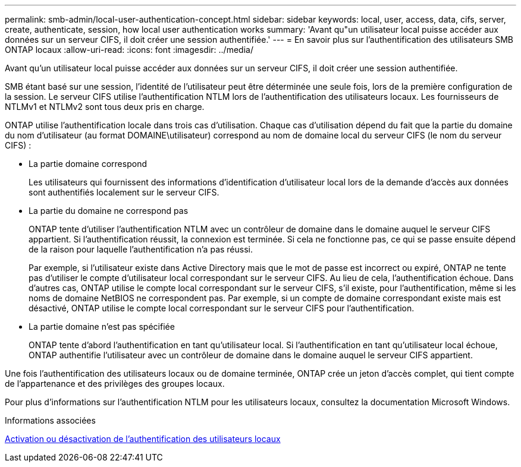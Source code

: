 ---
permalink: smb-admin/local-user-authentication-concept.html 
sidebar: sidebar 
keywords: local, user, access, data, cifs, server, create, authenticate, session, how local user authentication works 
summary: 'Avant qu"un utilisateur local puisse accéder aux données sur un serveur CIFS, il doit créer une session authentifiée.' 
---
= En savoir plus sur l'authentification des utilisateurs SMB ONTAP locaux
:allow-uri-read: 
:icons: font
:imagesdir: ../media/


[role="lead"]
Avant qu'un utilisateur local puisse accéder aux données sur un serveur CIFS, il doit créer une session authentifiée.

SMB étant basé sur une session, l'identité de l'utilisateur peut être déterminée une seule fois, lors de la première configuration de la session. Le serveur CIFS utilise l'authentification NTLM lors de l'authentification des utilisateurs locaux. Les fournisseurs de NTLMv1 et NTLMv2 sont tous deux pris en charge.

ONTAP utilise l'authentification locale dans trois cas d'utilisation. Chaque cas d'utilisation dépend du fait que la partie du domaine du nom d'utilisateur (au format DOMAINE\utilisateur) correspond au nom de domaine local du serveur CIFS (le nom du serveur CIFS) :

* La partie domaine correspond
+
Les utilisateurs qui fournissent des informations d'identification d'utilisateur local lors de la demande d'accès aux données sont authentifiés localement sur le serveur CIFS.

* La partie du domaine ne correspond pas
+
ONTAP tente d'utiliser l'authentification NTLM avec un contrôleur de domaine dans le domaine auquel le serveur CIFS appartient. Si l'authentification réussit, la connexion est terminée. Si cela ne fonctionne pas, ce qui se passe ensuite dépend de la raison pour laquelle l'authentification n'a pas réussi.

+
Par exemple, si l'utilisateur existe dans Active Directory mais que le mot de passe est incorrect ou expiré, ONTAP ne tente pas d'utiliser le compte d'utilisateur local correspondant sur le serveur CIFS. Au lieu de cela, l'authentification échoue. Dans d'autres cas, ONTAP utilise le compte local correspondant sur le serveur CIFS, s'il existe, pour l'authentification, même si les noms de domaine NetBIOS ne correspondent pas. Par exemple, si un compte de domaine correspondant existe mais est désactivé, ONTAP utilise le compte local correspondant sur le serveur CIFS pour l'authentification.

* La partie domaine n'est pas spécifiée
+
ONTAP tente d'abord l'authentification en tant qu'utilisateur local. Si l'authentification en tant qu'utilisateur local échoue, ONTAP authentifie l'utilisateur avec un contrôleur de domaine dans le domaine auquel le serveur CIFS appartient.



Une fois l'authentification des utilisateurs locaux ou de domaine terminée, ONTAP crée un jeton d'accès complet, qui tient compte de l'appartenance et des privilèges des groupes locaux.

Pour plus d'informations sur l'authentification NTLM pour les utilisateurs locaux, consultez la documentation Microsoft Windows.

.Informations associées
xref:enable-disable-local-user-authentication-task.adoc[Activation ou désactivation de l'authentification des utilisateurs locaux]
